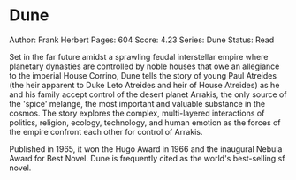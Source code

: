 * Dune
  
Author: Frank Herbert Pages: 604 Score: 4.23 Series: Dune Status: Read

Set in the far future amidst a sprawling feudal interstellar empire
where planetary dynasties are controlled by noble houses that owe an
allegiance to the imperial House Corrino, Dune tells the story of young
Paul Atreides (the heir apparent to Duke Leto Atreides and heir of House
Atreides) as he and his family accept control of the desert planet
Arrakis, the only source of the 'spice' melange, the most important and
valuable substance in the cosmos. The story explores the complex,
multi-layered interactions of politics, religion, ecology, technology,
and human emotion as the forces of the empire confront each other for
control of Arrakis.

Published in 1965, it won the Hugo Award in 1966 and the inaugural
Nebula Award for Best Novel. Dune is frequently cited as the world's
best-selling sf novel.

